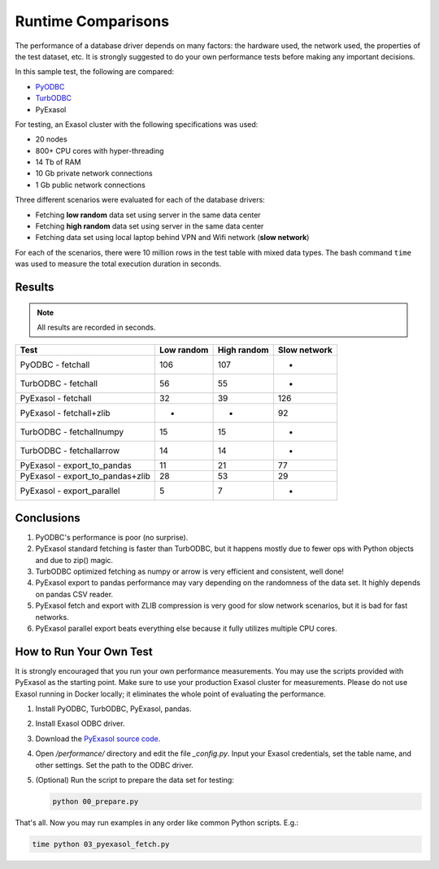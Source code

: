 Runtime Comparisons
===================

The performance of a database driver depends on many factors: the hardware used, the network used, the properties of the test dataset, etc. It is strongly suggested to do your own performance tests before making any important decisions.

In this sample test, the following are compared:

- `PyODBC <https://github.com/mkleehammer/pyodbc>`_
- `TurbODBC <https://github.com/blue-yonder/turbodbc>`_
- PyExasol

For testing, an Exasol cluster with the following specifications was used:

- 20 nodes
- 800+ CPU cores with hyper-threading
- 14 Tb of RAM
- 10 Gb private network connections
- 1 Gb public network connections

Three different scenarios were evaluated for each of the database drivers:

- Fetching **low random** data set using server in the same data center
- Fetching **high random** data set using server in the same data center
- Fetching data set using local laptop behind VPN and Wifi network (**slow network**)

For each of the scenarios, there were 10 million rows in the test table with mixed data types. The bash command ``time`` was used to measure the total execution duration in seconds.

Results
-------

.. note::

    All results are recorded in seconds.

.. list-table::
   :header-rows: 1

   * - Test
     - Low random
     - High random
     - Slow network
   * - PyODBC - fetchall
     - 106
     - 107
     - -
   * - TurbODBC - fetchall
     - 56
     - 55
     - -
   * - PyExasol - fetchall
     - 32
     - 39
     - 126
   * - PyExasol - fetchall+zlib
     - -
     - -
     - 92
   * - TurbODBC - fetchallnumpy
     - 15
     - 15
     - -
   * - TurbODBC - fetchallarrow
     - 14
     - 14
     - -
   * - PyExasol - export_to_pandas
     - 11
     - 21
     - 77
   * - PyExasol - export_to_pandas+zlib
     - 28
     - 53
     - 29
   * - PyExasol - export_parallel
     - 5
     - 7
     - -

Conclusions
-----------

1. PyODBC's performance is poor (no surprise).
2. PyExasol standard fetching is faster than TurbODBC, but it happens mostly due to fewer ops with Python objects and due to zip() magic.
3. TurbODBC optimized fetching as numpy or arrow is very efficient and consistent, well done!
4. PyExasol export to pandas performance may vary depending on the randomness of the data set. It highly depends on pandas CSV reader.
5. PyExasol fetch and export with ZLIB compression is very good for slow network scenarios, but it is bad for fast networks.
6. PyExasol parallel export beats everything else because it fully utilizes multiple CPU cores.

How to Run Your Own Test
------------------------

It is strongly encouraged that you run your own performance measurements. You may use the scripts provided with PyExasol as the starting point. Make sure to use your production Exasol cluster for measurements. Please do not use Exasol running in Docker locally; it eliminates the whole point of evaluating the performance.

1. Install PyODBC, TurbODBC, PyExasol, pandas.
2. Install Exasol ODBC driver.
3. Download the `PyExasol source code <https://github.com/exasol/pyexasol/>`__.
4. Open `/performance/` directory and edit the file `_config.py`. Input your Exasol credentials, set the table name, and other settings. Set the path to the ODBC driver.
5. (Optional) Run the script to prepare the data set for testing:

   .. code-block:: bash

      python 00_prepare.py

That's all. Now you may run examples in any order like common Python scripts. E.g.:

.. code-block:: bash

   time python 03_pyexasol_fetch.py
